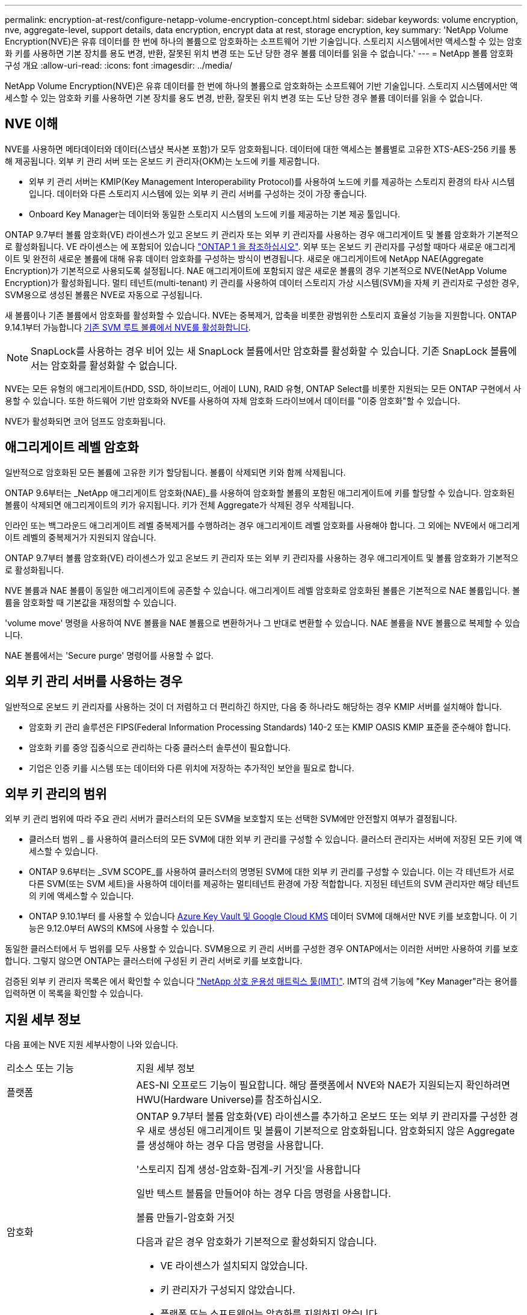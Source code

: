 ---
permalink: encryption-at-rest/configure-netapp-volume-encryption-concept.html 
sidebar: sidebar 
keywords: volume encryption, nve, aggregate-level, support details, data encryption, encrypt data at rest, storage encryption, key 
summary: 'NetApp Volume Encryption(NVE)은 유휴 데이터를 한 번에 하나의 볼륨으로 암호화하는 소프트웨어 기반 기술입니다. 스토리지 시스템에서만 액세스할 수 있는 암호화 키를 사용하면 기본 장치를 용도 변경, 반환, 잘못된 위치 변경 또는 도난 당한 경우 볼륨 데이터를 읽을 수 없습니다.' 
---
= NetApp 볼륨 암호화 구성 개요
:allow-uri-read: 
:icons: font
:imagesdir: ../media/


[role="lead"]
NetApp Volume Encryption(NVE)은 유휴 데이터를 한 번에 하나의 볼륨으로 암호화하는 소프트웨어 기반 기술입니다. 스토리지 시스템에서만 액세스할 수 있는 암호화 키를 사용하면 기본 장치를 용도 변경, 반환, 잘못된 위치 변경 또는 도난 당한 경우 볼륨 데이터를 읽을 수 없습니다.



== NVE 이해

NVE를 사용하면 메타데이터와 데이터(스냅샷 복사본 포함)가 모두 암호화됩니다. 데이터에 대한 액세스는 볼륨별로 고유한 XTS-AES-256 키를 통해 제공됩니다. 외부 키 관리 서버 또는 온보드 키 관리자(OKM)는 노드에 키를 제공합니다.

* 외부 키 관리 서버는 KMIP(Key Management Interoperability Protocol)를 사용하여 노드에 키를 제공하는 스토리지 환경의 타사 시스템입니다. 데이터와 다른 스토리지 시스템에 있는 외부 키 관리 서버를 구성하는 것이 가장 좋습니다.
* Onboard Key Manager는 데이터와 동일한 스토리지 시스템의 노드에 키를 제공하는 기본 제공 툴입니다.


ONTAP 9.7부터 볼륨 암호화(VE) 라이센스가 있고 온보드 키 관리자 또는 외부 키 관리자를 사용하는 경우 애그리게이트 및 볼륨 암호화가 기본적으로 활성화됩니다. VE 라이센스는 에 포함되어 있습니다 link:https://docs.netapp.com/us-en/ontap/system-admin/manage-licenses-concept.html#licenses-included-with-ontap-one["ONTAP 1 을 참조하십시오"]. 외부 또는 온보드 키 관리자를 구성할 때마다 새로운 애그리게이트 및 완전히 새로운 볼륨에 대해 유휴 데이터 암호화를 구성하는 방식이 변경됩니다. 새로운 애그리게이트에 NetApp NAE(Aggregate Encryption)가 기본적으로 사용되도록 설정됩니다. NAE 애그리게이트에 포함되지 않은 새로운 볼륨의 경우 기본적으로 NVE(NetApp Volume Encryption)가 활성화됩니다. 멀티 테넌트(multi-tenant) 키 관리를 사용하여 데이터 스토리지 가상 시스템(SVM)을 자체 키 관리자로 구성한 경우, SVM용으로 생성된 볼륨은 NVE로 자동으로 구성됩니다.

새 볼륨이나 기존 볼륨에서 암호화를 활성화할 수 있습니다. NVE는 중복제거, 압축을 비롯한 광범위한 스토리지 효율성 기능을 지원합니다. ONTAP 9.14.1부터 가능합니다 xref:configure-nve-svm-root-task.html[기존 SVM 루트 볼륨에서 NVE를 활성화합니다].


NOTE: SnapLock를 사용하는 경우 비어 있는 새 SnapLock 볼륨에서만 암호화를 활성화할 수 있습니다. 기존 SnapLock 볼륨에서는 암호화를 활성화할 수 없습니다.

NVE는 모든 유형의 애그리게이트(HDD, SSD, 하이브리드, 어레이 LUN), RAID 유형, ONTAP Select를 비롯한 지원되는 모든 ONTAP 구현에서 사용할 수 있습니다. 또한 하드웨어 기반 암호화와 NVE를 사용하여 자체 암호화 드라이브에서 데이터를 "이중 암호화"할 수 있습니다.

NVE가 활성화되면 코어 덤프도 암호화됩니다.



== 애그리게이트 레벨 암호화

일반적으로 암호화된 모든 볼륨에 고유한 키가 할당됩니다. 볼륨이 삭제되면 키와 함께 삭제됩니다.

ONTAP 9.6부터는 _NetApp 애그리게이트 암호화(NAE)_를 사용하여 암호화할 볼륨의 포함된 애그리게이트에 키를 할당할 수 있습니다. 암호화된 볼륨이 삭제되면 애그리게이트의 키가 유지됩니다. 키가 전체 Aggregate가 삭제된 경우 삭제됩니다.

인라인 또는 백그라운드 애그리게이트 레벨 중복제거를 수행하려는 경우 애그리게이트 레벨 암호화를 사용해야 합니다. 그 외에는 NVE에서 애그리게이트 레벨의 중복제거가 지원되지 않습니다.

ONTAP 9.7부터 볼륨 암호화(VE) 라이센스가 있고 온보드 키 관리자 또는 외부 키 관리자를 사용하는 경우 애그리게이트 및 볼륨 암호화가 기본적으로 활성화됩니다.

NVE 볼륨과 NAE 볼륨이 동일한 애그리게이트에 공존할 수 있습니다. 애그리게이트 레벨 암호화로 암호화된 볼륨은 기본적으로 NAE 볼륨입니다. 볼륨을 암호화할 때 기본값을 재정의할 수 있습니다.

'volume move' 명령을 사용하여 NVE 볼륨을 NAE 볼륨으로 변환하거나 그 반대로 변환할 수 있습니다. NAE 볼륨을 NVE 볼륨으로 복제할 수 있습니다.

NAE 볼륨에서는 'Secure purge' 명령어를 사용할 수 없다.



== 외부 키 관리 서버를 사용하는 경우

일반적으로 온보드 키 관리자를 사용하는 것이 더 저렴하고 더 편리하긴 하지만, 다음 중 하나라도 해당하는 경우 KMIP 서버를 설치해야 합니다.

* 암호화 키 관리 솔루션은 FIPS(Federal Information Processing Standards) 140-2 또는 KMIP OASIS KMIP 표준을 준수해야 합니다.
* 암호화 키를 중앙 집중식으로 관리하는 다중 클러스터 솔루션이 필요합니다.
* 기업은 인증 키를 시스템 또는 데이터와 다른 위치에 저장하는 추가적인 보안을 필요로 합니다.




== 외부 키 관리의 범위

외부 키 관리 범위에 따라 주요 관리 서버가 클러스터의 모든 SVM을 보호할지 또는 선택한 SVM에만 안전할지 여부가 결정됩니다.

* 클러스터 범위 _ 를 사용하여 클러스터의 모든 SVM에 대한 외부 키 관리를 구성할 수 있습니다. 클러스터 관리자는 서버에 저장된 모든 키에 액세스할 수 있습니다.
* ONTAP 9.6부터는 _SVM SCOPE_를 사용하여 클러스터의 명명된 SVM에 대한 외부 키 관리를 구성할 수 있습니다. 이는 각 테넌트가 서로 다른 SVM(또는 SVM 세트)을 사용하여 데이터를 제공하는 멀티테넌트 환경에 가장 적합합니다. 지정된 테넌트의 SVM 관리자만 해당 테넌트의 키에 액세스할 수 있습니다.
* ONTAP 9.10.1부터 를 사용할 수 있습니다 xref:manage-keys-azure-google-task.html[Azure Key Vault 및 Google Cloud KMS] 데이터 SVM에 대해서만 NVE 키를 보호합니다. 이 기능은 9.12.0부터 AWS의 KMS에 사용할 수 있습니다.


동일한 클러스터에서 두 범위를 모두 사용할 수 있습니다. SVM용으로 키 관리 서버를 구성한 경우 ONTAP에서는 이러한 서버만 사용하여 키를 보호합니다. 그렇지 않으면 ONTAP는 클러스터에 구성된 키 관리 서버로 키를 보호합니다.

검증된 외부 키 관리자 목록은 에서 확인할 수 있습니다 link:http://mysupport.netapp.com/matrix/["NetApp 상호 운용성 매트릭스 툴(IMT)"^]. IMT의 검색 기능에 "Key Manager"라는 용어를 입력하면 이 목록을 확인할 수 있습니다.



== 지원 세부 정보

다음 표에는 NVE 지원 세부사항이 나와 있습니다.

[cols="25,75"]
|===


| 리소스 또는 기능 | 지원 세부 정보 


 a| 
플랫폼
 a| 
AES-NI 오프로드 기능이 필요합니다. 해당 플랫폼에서 NVE와 NAE가 지원되는지 확인하려면 HWU(Hardware Universe)를 참조하십시오.



 a| 
암호화
 a| 
ONTAP 9.7부터 볼륨 암호화(VE) 라이센스를 추가하고 온보드 또는 외부 키 관리자를 구성한 경우 새로 생성된 애그리게이트 및 볼륨이 기본적으로 암호화됩니다. 암호화되지 않은 Aggregate를 생성해야 하는 경우 다음 명령을 사용합니다.

'스토리지 집계 생성-암호화-집계-키 거짓'을 사용합니다

일반 텍스트 볼륨을 만들어야 하는 경우 다음 명령을 사용합니다.

볼륨 만들기-암호화 거짓

다음과 같은 경우 암호화가 기본적으로 활성화되지 않습니다.

* VE 라이센스가 설치되지 않았습니다.
* 키 관리자가 구성되지 않았습니다.
* 플랫폼 또는 소프트웨어는 암호화를 지원하지 않습니다.
* 하드웨어 암호화가 활성화됩니다.




 a| 
ONTAP
 a| 
모든 ONTAP 구축. ONTAP 클라우드에 대한 지원은 ONTAP 9.5 이상에서 제공됩니다.



 a| 
장치
 a| 
HDD, SSD, 하이브리드, 어레이 LUN



 a| 
RAID
 a| 
RAID0, RAID4, RAID-DP, RAID-TEC.



 a| 
볼륨
 a| 
데이터 볼륨 및 기존 SVM 루트 볼륨. MetroCluster 메타데이터 볼륨의 데이터는 암호화할 수 없습니다. 9.14.1 이전 버전의 ONTAP에서는 NVE를 통해 SVM 루트 볼륨의 데이터를 암호화할 수 없습니다. ONTAP 9.14.1부터 ONTAP는 를 지원합니다 xref:configure-nve-svm-root-task.html[SVM 루트 볼륨에 NVE].



 a| 
애그리게이트 레벨 암호화
 a| 
ONTAP 9.6부터 NVE는 Aggregate 레벨의 암호화(NAE)를 지원합니다.

* 인라인 또는 백그라운드 애그리게이트 레벨 중복제거를 수행하려는 경우 애그리게이트 레벨 암호화를 사용해야 합니다.
* 집계 수준 암호화 볼륨을 다시 설정할 수 없습니다.
* 애그리게이트 레벨 암호화 볼륨에서는 보안 제거가 지원되지 않습니다.
* NAE는 데이터 볼륨 외에 SVM 루트 볼륨 및 MetroCluster 메타데이터 볼륨의 암호화를 지원합니다. NAE는 루트 볼륨 암호화를 지원하지 않습니다.




 a| 
SVM 범위
 a| 
ONTAP 9.6부터 NVE는 외부 키 관리용 SVM 범위를 지원하며 온보드 키 관리자용 범위가 아닙니다. MetroCluster는 ONTAP 9.8부터 지원됩니다.



 a| 
스토리지 효율성
 a| 
중복제거, 압축, 컴팩션, FlexClone:

클론은 상위 클론에서 클론을 분할한 후에도 상위 클론과 동일한 키를 사용합니다. 를 수행해야 합니다 `volume move` 분할된 클론에서 분할된 클론에는 다른 키가 있습니다.



 a| 
복제
 a| 
* 볼륨 복제의 경우 소스 볼륨과 대상 볼륨의 암호화 설정이 다를 수 있습니다. 소스에 대해 암호화를 구성할 수 있고 대상에 대해 구성되지 않을 수도 있습니다.
* SVM 복제의 경우, 볼륨 암호화를 지원하는 노드가 타겟에 포함되지 않은 경우, 복제가 성공하지만 타겟 볼륨이 암호화되지 않은 한 타겟 볼륨이 자동으로 암호화됩니다.
* MetroCluster 구성의 경우 각 클러스터는 구성된 키 서버에서 외부 키 관리 키를 가져옵니다. OKM 키는 구성 복제 서비스에 의해 파트너 사이트에 복제됩니다.




 a| 
규정 준수
 a| 
ONTAP 9.2부터 SnapLock는 규정 준수 및 엔터프라이즈 모드 모두에서 지원되며, 새 볼륨만 지원합니다. 기존 SnapLock 볼륨에서는 암호화를 활성화할 수 없습니다.



 a| 
FlexGroups를 선택합니다
 a| 
ONTAP 9.2부터는 FlexGroups가 지원됩니다. 대상 애그리게이트는 소스 애그리게이트와 볼륨 레벨 또는 애그리게이트 레벨에서 동일한 유형이어야 합니다. ONTAP 9.5부터 FlexGroup 볼륨을 제자리에서 다시 입력하다



 a| 
7-Mode 전환
 a| 
7-Mode 전환 툴 3.3부터는 7-Mode 전환 툴 CLI를 사용하여, 클러스터링된 시스템의 NVE 지원 대상 볼륨으로의 복사본 기반 전환을 수행할 수 있습니다.

|===
.관련 정보
link:https://kb.netapp.com/Advice_and_Troubleshooting/Data_Storage_Software/ONTAP_OS/FAQ%3A_NetApp_Volume_Encryption_and_NetApp_Aggregate_Encryption["FAQ - NetApp 볼륨 암호화 및 NetApp 애그리게이트 암호화"^]
